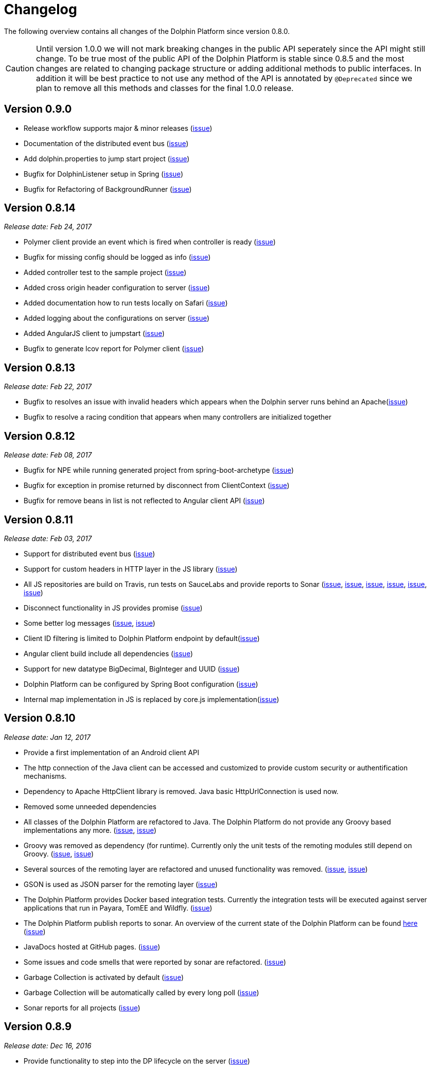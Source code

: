
= Changelog

The following overview contains all changes of the Dolphin Platform since version 0.8.0.

CAUTION: Until version 1.0.0 we will not mark breaking changes in the public API seperately since the API might still change. To
be true most of the public API of the Dolphin Platform is stable since 0.8.5 and the most changes are related to changing
package structure or adding additional methods to public interfaces. In addition it will be best practice to not use any
method of the API is annotated by `@Deprecated` since we plan to remove all this methods and classes for the final 1.0.0 release.

== Version 0.9.0

* Release workflow supports major & minor releases (https://github.com/canoo/dolphin-platform/issues/372[issue])
* Documentation of the distributed event bus (https://github.com/canoo/dolphin-platform/issues/364[issue])
* Add dolphin.properties to jump start project (https://github.com/canoo/dolphin-platform/issues/355[issue])
* Bugfix for DolphinListener setup in Spring (https://github.com/canoo/dolphin-platform/issues/354[issue])
* Bugfix for Refactoring of BackgroundRunner (https://github.com/canoo/dolphin-platform/issues/357[issue])

== Version 0.8.14
_Release date: Feb 24, 2017_

* Polymer client provide an event which is fired when controller is ready (https://github.com/canoo/dolphin-platform/issues/362[issue])
* Bugfix for missing config should be logged as info (https://github.com/canoo/dolphin-platform/issues/361[issue])
* Added controller test to the sample project (https://github.com/canoo/dolphin-platform/issues/359[issue])
* Added cross origin header configuration to server (https://github.com/canoo/dolphin-platform/issues/342[issue])
* Added documentation how to run tests locally on Safari (https://github.com/canoo/dolphin-platform/issues/341[issue])
* Added logging about the configurations on server (https://github.com/canoo/dolphin-platform/issues/339[issue])
* Added AngularJS client to jumpstart (https://github.com/canoo/dolphin-platform/issues/319[issue])
* Bugfix to generate lcov report for Polymer client (https://github.com/canoo/dolphin-platform/issues/311[issue])

== Version 0.8.13
_Release date: Feb 22, 2017_

* Bugfix to resolves an issue with invalid headers which appears when the Dolphin server runs behind an Apache(https://github.com/canoo/dolphin-platform/pull/366[issue])
* Bugfix to resolve a racing condition that appears when many controllers are initialized together

== Version 0.8.12
_Release date: Feb 08, 2017_

* Bugfix for NPE while running generated project from spring-boot-archetype (https://github.com/canoo/dolphin-platform/issues/351[issue])
* Bugfix for exception in promise returned by disconnect from ClientContext (https://github.com/canoo/dolphin-platform-js/issues/11[issue])
* Bugfix for remove beans in list is not reflected to Angular client API (https://github.com/canoo/dolphin-platform/issues/338[issue])

== Version 0.8.11
_Release date: Feb 03, 2017_

* Support for distributed event bus (https://github.com/canoo/dolphin-platform/issues/240[issue])
* Support for custom headers in HTTP layer in the JS library (https://github.com/canoo/dolphin-platform/issues/243[issue])
* All JS repositories are build on Travis, run tests on SauceLabs and provide reports to Sonar (https://github.com/canoo/dolphin-platform/issues/314[issue],
https://github.com/canoo/dolphin-platform/issues/167[issue], https://github.com/canoo/dolphin-platform/issues/39[issue],
https://github.com/canoo/dolphin-platform/issues/322[issue], https://github.com/canoo/dolphin-platform/issues/321[issue],
https://github.com/canoo/dolphin-platform/issues/315[issue])
* Disconnect functionality in JS provides promise (https://github.com/canoo/dolphin-platform/issues/280[issue])
* Some better log messages (https://github.com/canoo/dolphin-platform/issues/331[issue], https://github.com/canoo/dolphin-platform/issues/330[issue])
* Client ID filtering is limited to Dolphin Platform endpoint by default(https://github.com/canoo/dolphin-platform/issues/323[issue])
* Angular client build include all dependencies (https://github.com/canoo/dolphin-platform/issues/317[issue])
* Support for new datatype BigDecimal, BigInteger and UUID (https://github.com/canoo/dolphin-platform/pull/334[issue])
* Dolphin Platform can be configured by Spring Boot configuration (https://github.com/canoo/dolphin-platform/pull/332[issue])
* Internal map implementation in JS is replaced by core.js implementation(https://github.com/canoo/dolphin-platform/issues/169[issue])

== Version 0.8.10
_Release date: Jan 12, 2017_

* Provide a first implementation of an Android client API
* The http connection of the Java client can be accessed and customized to provide custom security or
authentification mechanisms.
* Dependency to Apache HttpClient library is removed. Java basic HttpUrlConnection is used now.
* Removed some unneeded dependencies
* All classes of the Dolphin Platform are refactored to Java. The Dolphin Platform do not provide any
Groovy based implementations any more. (https://github.com/canoo/dolphin-platform/issues/237[issue], https://github.com/canoo/dolphin-platform/issues/238[issue])
* Groovy was removed as dependency (for runtime). Currently only the unit tests of the remoting modules still
depend on Groovy. (https://github.com/canoo/dolphin-platform/issues/237[issue], https://github.com/canoo/dolphin-platform/issues/238[issue])
* Several sources of the remoting layer are refactored and unused functionality was removed. (https://github.com/canoo/dolphin-platform/issues/237[issue], https://github.com/canoo/dolphin-platform/issues/238[issue])
* GSON is used as JSON parser for the remoting layer (https://github.com/canoo/dolphin-platform/issues/175[issue])
* The Dolphin Platform provides Docker based integration tests. Currently the integration tests will be executed
against server applications that run in Payara, TomEE and Wildfly. (https://github.com/canoo/dolphin-platform/issues/248[issue])
* The Dolphin Platform publish reports to sonar. An overview of the current state of the Dolphin Platform can be
found https://sonarqube.com/dashboard/index?id=com.canoo.dolphin-platform%3Adolphin-platform[here] (https://github.com/canoo/dolphin-platform/issues/38[issue])
* JavaDocs hosted at GitHub pages. (https://github.com/canoo/dolphin-platform/issues/234[issue])
* Some issues and code smells that were reported by sonar are refactored. (https://github.com/canoo/dolphin-platform/issues/38[issue])
* Garbage Collection is activated by default (https://github.com/canoo/dolphin-platform/issues/261[issue])
* Garbage Collection will be automatically called by every long poll (https://github.com/canoo/dolphin-platform/issues/261[issue])
* Sonar reports for all projects (https://github.com/canoo/dolphin-platform/issues/313[issue])


== Version 0.8.9
_Release date: Dec 16, 2016_

* Provide functionality to step into the DP lifecycle on the server (https://github.com/canoo/dolphin-platform/issues/267[issue])
* Dependency to GParse is completely removed (https://github.com/canoo/dolphin-platform/issues/252[issue])
* Refactoring of the event bus implementation (https://github.com/canoo/dolphin-platform/issues/127[issue])
* Event bus can be used in controller tests for Spring (https://github.com/canoo/dolphin-platform/issues/196[issue])
* Unneeded javax.inject dependency has been removed (https://github.com/canoo/dolphin-platform/issues/170[issue])
* Provide additional information for wrong usage of scopes in Spring (https://github.com/canoo/dolphin-platform/issues/277[issue])
* Several Groovy classes are refactored to Java (https://github.com/canoo/dolphin-platform/pull/270[issue])

== Version 0.8.8
_Release date: Nov 14, 2016_

* Optional module that adds support for new Java 8 Data & Time API in the model layer (https://github.com/canoo/dolphin-platform/issues/258[issue])
* Better lifecylce definition in the client API (https://github.com/canoo/dolphin-platform/pull/255[issue])
* Bugfix for missing exception handling on the client (https://github.com/canoo/dolphin-platform/issues/229[issue])
* Groovy sources compiles with right Java version (https://github.com/canoo/dolphin-platform/issues/256[issue])
* Dependency to GParse removed in client and common API (https://github.com/canoo/dolphin-platform/pull/253[issue])
* Most parts of the Groovy based client API are refactored to Java (https://github.com/canoo/dolphin-platform/pull/264[issue])
* Client API use URL to define connection string (https://github.com/canoo/dolphin-platform/issues/18[issue])
* SPI to support custom data types in the model (https://github.com/canoo/dolphin-platform/pull/263[issue])

== Version 0.8.7
_Release date: Aug 24, 2016_

* Root package for controller scan can be configured (https://github.com/canoo/dolphin-platform/issues/208[issue])
* Dolphin beans must be annotated with @DolphinBean (https://github.com/canoo/dolphin-platform/issues/218[issue])
* Better exception handling for the garbage collection (https://github.com/canoo/dolphin-platform/issues/209[issue])
* Refactoring of Groovy code to Java (https://github.com/canoo/dolphin-platform/issues/158[issue])
* Update of all external dependecies to latest version (https://github.com/canoo/dolphin-platform/issues/139[issue])
* Usage of MBeans can be configured (https://github.com/canoo/dolphin-platform/pull/220[issue])
* Documenation is published to GitHub pages (https://github.com/canoo/dolphin-platform/issues/226[issue])
* Binding support for properties (https://github.com/canoo/dolphin-platform/pull/205[issue])
* Session timeout can be specified in JBoss application server (https://github.com/canoo/dolphin-platform/issues/212[issue])

== Version 0.8.6
_Release date: Jul 7, 2016_

* ClientScope to support multiple browser tabs (https://github.com/canoo/dolphin-platform/issues/50[issue])
* Http client can be configured in the client API (https://github.com/canoo/dolphin-platform/pull/199[issue])
* Initialization in client API is async (https://github.com/canoo/dolphin-platform/issues/47[issue])
* Support for controller tests in Spring (https://github.com/canoo/dolphin-platform/pull/178[issue])
* Support for session timeout (https://github.com/canoo/dolphin-platform/issues/163[issue])
* Introduction of an optional module that provides reactive approaches for the model layer (https://github.com/canoo/dolphin-platform/pull/176issue])
* Bugfix for model garbage collection (https://github.com/canoo/dolphin-platform/issues/183[issue])

== Version 0.8.5
_Release date: May 20, 2016_

* Build switched to Gradle (https://github.com/canoo/dolphin-platform/pull/140[issue])
* Integration of the remoting layer (open dolphin) as direct part of the Dolphin Platform project / repo (https://github.com/canoo/dolphin-platform/pull/154[issue])
* Build documentation added (https://github.com/canoo/dolphin-platform/issues/152[issue])
* Introduction of the model garbage collection as experimental feature (https://github.com/canoo/dolphin-platform/pull/63[issue])

== Version 0.8.4
_Release date: May 9, 2016_

* Support for several new data types (like enum & date) in the model layer (https://github.com/canoo/dolphin-platform/issues/55[issue])
* Bugfix for the client-server connection (https://github.com/canoo/dolphin-platform/issues/148[issue])
* Listener support for the lifecylce of the dolphin session on the server (https://github.com/canoo/dolphin-platform/issues/93[issue])
* Memory leak on server removed (https://github.com/canoo/dolphin-platform/issues/130[issue])
* Public Interfaces for all functionality of the API that is needed by application developers (https://github.com/canoo/dolphin-platform/issues/42[issue])
* Configuration support for the server (https://github.com/canoo/dolphin-platform/issues/95[issue])
* Asiidoc based documentation started (https://github.com/canoo/dolphin-platform/issues/133[issue])

== Version 0.8.3
_Release date: Mar 18, 2016_

* Introduction of the DolphinSession (https://github.com/canoo/dolphin-platform/pull/121[issue])
* Licence header for all sources (https://github.com/canoo/dolphin-platform/pull/125[issue])
* Definition of JavaFX basic view class to easily bind the model to the view (https://github.com/canoo/dolphin-platform/issues/117[issue])

== Version 0.8.2
_Release date: Mar 7, 2016_

* Refactoring of the internal server API (https://github.com/canoo/dolphin-platform/pull/99[issue])
* Refactoring of the internal client API (https://github.com/canoo/dolphin-platform/pull/106[issue])
* Factory interfaces for the client API (https://github.com/canoo/dolphin-platform/issues/96[issue])

== Version 0.8.1
_Release date: Feb 19, 2016_

* Support for JBoss application server (https://github.com/canoo/dolphin-platform/issues/78[issue])
* Command names in the protocol are shorted (https://github.com/canoo/dolphin-platform/issues/74[issue])
* Fix for a bug in the list change event (https://github.com/canoo/dolphin-platform/pull/100[issue])
* Example isn't deployed to Maven central anymore (https://github.com/canoo/dolphin-platform/pull/89[issue])

== Version 0.8.0
_Release date: Feb 4, 2016_

* This was the first public release of the Dolphin Platform
* Optional module for JSR 303 (Bean Validation) support added (https://github.com/canoo/dolphin-platform/pull/10[issue])
* The event bus provides type safe topics (https://github.com/canoo/dolphin-platform/pull/9[issue])
* Memory leak for session data after session was destroyed has been fixed (https://github.com/canoo/dolphin-platform/issues/67[issue])
* Support for list binding in JavaFX (https://github.com/canoo/dolphin-platform/pull/11[issue])







